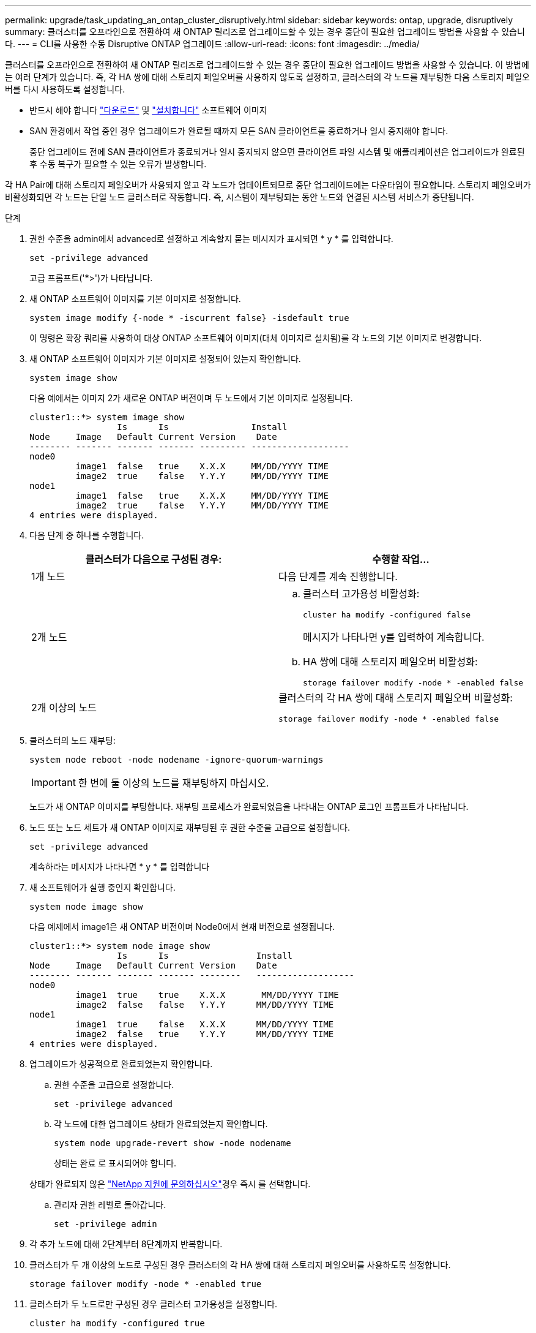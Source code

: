 ---
permalink: upgrade/task_updating_an_ontap_cluster_disruptively.html 
sidebar: sidebar 
keywords: ontap, upgrade, disruptively 
summary: 클러스터를 오프라인으로 전환하여 새 ONTAP 릴리즈로 업그레이드할 수 있는 경우 중단이 필요한 업그레이드 방법을 사용할 수 있습니다. 
---
= CLI를 사용한 수동 Disruptive ONTAP 업그레이드
:allow-uri-read: 
:icons: font
:imagesdir: ../media/


[role="lead"]
클러스터를 오프라인으로 전환하여 새 ONTAP 릴리즈로 업그레이드할 수 있는 경우 중단이 필요한 업그레이드 방법을 사용할 수 있습니다. 이 방법에는 여러 단계가 있습니다. 즉, 각 HA 쌍에 대해 스토리지 페일오버를 사용하지 않도록 설정하고, 클러스터의 각 노드를 재부팅한 다음 스토리지 페일오버를 다시 사용하도록 설정합니다.

* 반드시 해야 합니다 link:download-software-image.html["다운로드"] 및 link:install-software-manual-upgrade.html["설치합니다"] 소프트웨어 이미지
* SAN 환경에서 작업 중인 경우 업그레이드가 완료될 때까지 모든 SAN 클라이언트를 종료하거나 일시 중지해야 합니다.
+
중단 업그레이드 전에 SAN 클라이언트가 종료되거나 일시 중지되지 않으면 클라이언트 파일 시스템 및 애플리케이션은 업그레이드가 완료된 후 수동 복구가 필요할 수 있는 오류가 발생합니다.



각 HA Pair에 대해 스토리지 페일오버가 사용되지 않고 각 노드가 업데이트되므로 중단 업그레이드에는 다운타임이 필요합니다. 스토리지 페일오버가 비활성화되면 각 노드는 단일 노드 클러스터로 작동합니다. 즉, 시스템이 재부팅되는 동안 노드와 연결된 시스템 서비스가 중단됩니다.

.단계
. 권한 수준을 admin에서 advanced로 설정하고 계속할지 묻는 메시지가 표시되면 * y * 를 입력합니다.
+
[source, cli]
----
set -privilege advanced
----
+
고급 프롬프트('*>')가 나타납니다.

. 새 ONTAP 소프트웨어 이미지를 기본 이미지로 설정합니다.
+
[source, cli]
----
system image modify {-node * -iscurrent false} -isdefault true
----
+
이 명령은 확장 쿼리를 사용하여 대상 ONTAP 소프트웨어 이미지(대체 이미지로 설치됨)를 각 노드의 기본 이미지로 변경합니다.

. 새 ONTAP 소프트웨어 이미지가 기본 이미지로 설정되어 있는지 확인합니다.
+
[source, cli]
----
system image show
----
+
다음 예에서는 이미지 2가 새로운 ONTAP 버전이며 두 노드에서 기본 이미지로 설정됩니다.

+
[listing]
----
cluster1::*> system image show
                 Is      Is                Install
Node     Image   Default Current Version    Date
-------- ------- ------- ------- --------- -------------------
node0
         image1  false   true    X.X.X     MM/DD/YYYY TIME
         image2  true    false   Y.Y.Y     MM/DD/YYYY TIME
node1
         image1  false   true    X.X.X     MM/DD/YYYY TIME
         image2  true    false   Y.Y.Y     MM/DD/YYYY TIME
4 entries were displayed.
----
. 다음 단계 중 하나를 수행합니다.
+
[cols="2*"]
|===
| 클러스터가 다음으로 구성된 경우: | 수행할 작업... 


 a| 
1개 노드
 a| 
다음 단계를 계속 진행합니다.



 a| 
2개 노드
 a| 
.. 클러스터 고가용성 비활성화:
+
[source, cli]
----
cluster ha modify -configured false
----
+
메시지가 나타나면 y를 입력하여 계속합니다.

.. HA 쌍에 대해 스토리지 페일오버 비활성화:
+
[source, cli]
----
storage failover modify -node * -enabled false
----




 a| 
2개 이상의 노드
 a| 
클러스터의 각 HA 쌍에 대해 스토리지 페일오버 비활성화:

[source, cli]
----
storage failover modify -node * -enabled false
----
|===
. 클러스터의 노드 재부팅:
+
[source, cli]
----
system node reboot -node nodename -ignore-quorum-warnings
----
+

IMPORTANT: 한 번에 둘 이상의 노드를 재부팅하지 마십시오.

+
노드가 새 ONTAP 이미지를 부팅합니다. 재부팅 프로세스가 완료되었음을 나타내는 ONTAP 로그인 프롬프트가 나타납니다.

. 노드 또는 노드 세트가 새 ONTAP 이미지로 재부팅된 후 권한 수준을 고급으로 설정합니다.
+
[source, cli]
----
set -privilege advanced
----
+
계속하라는 메시지가 나타나면 * y * 를 입력합니다

. 새 소프트웨어가 실행 중인지 확인합니다.
+
[source, cli]
----
system node image show
----
+
다음 예제에서 image1은 새 ONTAP 버전이며 Node0에서 현재 버전으로 설정됩니다.

+
[listing]
----
cluster1::*> system node image show
                 Is      Is                 Install
Node     Image   Default Current Version    Date
-------- ------- ------- ------- --------   -------------------
node0
         image1  true    true    X.X.X       MM/DD/YYYY TIME
         image2  false   false   Y.Y.Y      MM/DD/YYYY TIME
node1
         image1  true    false   X.X.X      MM/DD/YYYY TIME
         image2  false   true    Y.Y.Y      MM/DD/YYYY TIME
4 entries were displayed.
----
. 업그레이드가 성공적으로 완료되었는지 확인합니다.
+
.. 권한 수준을 고급으로 설정합니다.
+
[source, cli]
----
set -privilege advanced
----
.. 각 노드에 대한 업그레이드 상태가 완료되었는지 확인합니다.
+
[source, cli]
----
system node upgrade-revert show -node nodename
----
+
상태는 완료 로 표시되어야 합니다.

+
상태가 완료되지 않은 link:http://mysupport.netapp.com/["NetApp 지원에 문의하십시오"^]경우 즉시 를 선택합니다.

.. 관리자 권한 레벨로 돌아갑니다.
+
[source, cli]
----
set -privilege admin
----


. 각 추가 노드에 대해 2단계부터 8단계까지 반복합니다.
. 클러스터가 두 개 이상의 노드로 구성된 경우 클러스터의 각 HA 쌍에 대해 스토리지 페일오버를 사용하도록 설정합니다.
+
[source, cli]
----
storage failover modify -node * -enabled true
----
. 클러스터가 두 노드로만 구성된 경우 클러스터 고가용성을 설정합니다.
+
[source, cli]
----
cluster ha modify -configured true
----


